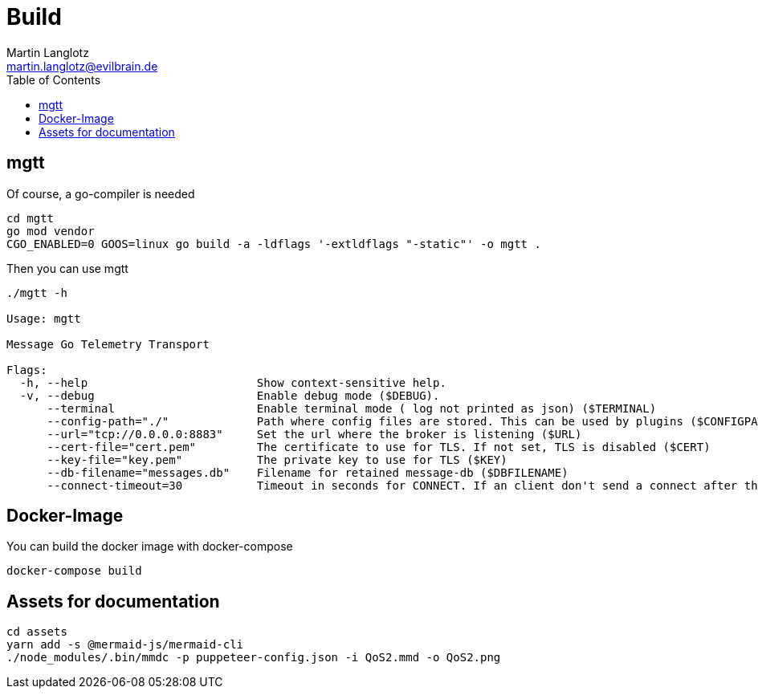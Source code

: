 = Build
Martin Langlotz <martin.langlotz@evilbrain.de>
:source-highlighter: highlightjs
:toc:
:icons: font

== mgtt

Of course, a go-compiler is needed

```bash
cd mgtt
go mod vendor
CGO_ENABLED=0 GOOS=linux go build -a -ldflags '-extldflags "-static"' -o mgtt .
```

Then you can use mgtt

```bash
./mgtt -h

Usage: mgtt

Message Go Telemetry Transport

Flags:
  -h, --help                         Show context-sensitive help.
  -v, --debug                        Enable debug mode ($DEBUG).
      --terminal                     Enable terminal mode ( log not printed as json) ($TERMINAL)
      --config-path="./"             Path where config files are stored. This can be used by plugins ($CONFIGPATH)
      --url="tcp://0.0.0.0:8883"     Set the url where the broker is listening ($URL)
      --cert-file="cert.pem"         The certificate to use for TLS. If not set, TLS is disabled ($CERT)
      --key-file="key.pem"           The private key to use for TLS ($KEY)
      --db-filename="messages.db"    Filename for retained message-db ($DBFILENAME)
      --connect-timeout=30           Timeout in seconds for CONNECT. If an client don't send a connect after this time, it will be disconnected ($CONNECT_TIMEOUT)
```

== Docker-Image

You can build the docker image with docker-compose

```bash
docker-compose build
```

== Assets for documentation

```bash
cd assets
yarn add -s @mermaid-js/mermaid-cli
./node_modules/.bin/mmdc -p puppeteer-config.json -i QoS2.mmd -o QoS2.png
```
